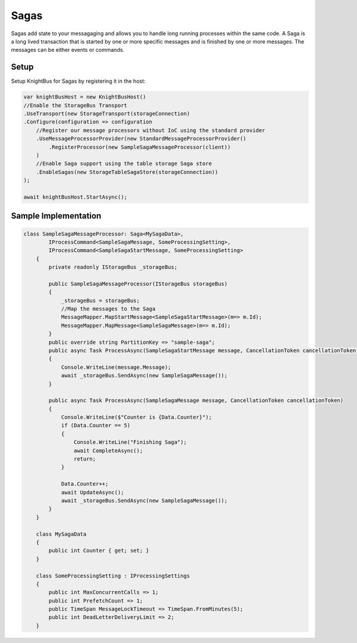 Sagas
========

Sagas add state to your messagaging and allows you to handle long running processes within the same code.
A Saga is a long lived transaction that is started by one or more specific messages and is finished by one or more messages. The messages can be either events or commands.

Setup
-----

Setup KnightBus for Sagas by registering it in the host:

.. code-block:: c#

    var knightBusHost = new KnightBusHost()
    //Enable the StorageBus Transport
    .UseTransport(new StorageTransport(storageConnection)
    .Configure(configuration => configuration        
        //Register our message processors without IoC using the standard provider
        .UseMessageProcessorProvider(new StandardMessageProcessorProvider()
            .RegisterProcessor(new SampleSagaMessageProcessor(client))
        )
        //Enable Saga support using the table storage Saga store
        .EnableSagas(new StorageTableSagaStore(storageConnection))
    );
    
    await knightBusHost.StartAsync();

Sample Implementation
---------------------

.. code-block:: c#

    class SampleSagaMessageProcessor: Saga<MySagaData>,
            IProcessCommand<SampleSagaMessage, SomeProcessingSetting>, 
            IProcessCommand<SampleSagaStartMessage, SomeProcessingSetting>
        {
            private readonly IStorageBus _storageBus;

            public SampleSagaMessageProcessor(IStorageBus storageBus)
            {
                _storageBus = storageBus;
                //Map the messages to the Saga
                MessageMapper.MapStartMessage<SampleSagaStartMessage>(m=> m.Id);
                MessageMapper.MapMessage<SampleSagaMessage>(m=> m.Id);
            }
            public override string PartitionKey => "sample-saga";
            public async Task ProcessAsync(SampleSagaStartMessage message, CancellationToken cancellationToken)
            {
                Console.WriteLine(message.Message);
                await _storageBus.SendAsync(new SampleSagaMessage());
            }

            public async Task ProcessAsync(SampleSagaMessage message, CancellationToken cancellationToken)
            {
                Console.WriteLine($"Counter is {Data.Counter}");
                if (Data.Counter == 5)
                {
                    Console.WriteLine("Finishing Saga");
                    await CompleteAsync();
                    return;
                }

                Data.Counter++;
                await UpdateAsync();
                await _storageBus.SendAsync(new SampleSagaMessage());
            }
        }

        class MySagaData
        {
            public int Counter { get; set; }
        }

        class SomeProcessingSetting : IProcessingSettings
        {
            public int MaxConcurrentCalls => 1;
            public int PrefetchCount => 1;
            public TimeSpan MessageLockTimeout => TimeSpan.FromMinutes(5);
            public int DeadLetterDeliveryLimit => 2;
        }

